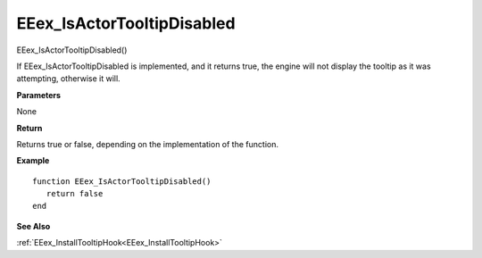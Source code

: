.. _EEex_IsActorTooltipDisabled:

===================================
EEex_IsActorTooltipDisabled 
===================================

EEex_IsActorTooltipDisabled()

If EEex_IsActorTooltipDisabled is implemented, and it returns true, the engine will not display the tooltip as it was attempting, otherwise it will.

**Parameters**

None


**Return**

Returns true or false, depending on the implementation of the function.

**Example**

::

   function EEex_IsActorTooltipDisabled()
      return false
   end

**See Also**

:ref:`EEex_InstallTooltipHook<EEex_InstallTooltipHook>`

